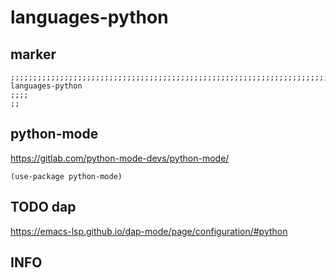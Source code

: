 * languages-python
** marker
#+begin_src elisp
  ;;;;;;;;;;;;;;;;;;;;;;;;;;;;;;;;;;;;;;;;;;;;;;;;;;;;;;;;;;;;;;;;;;;;;;;;;;;;;;;;;;;;;;;;;;;;;;;;;;;;; languages-python
  ;;;;
  ;;
#+end_src
** python-mode
https://gitlab.com/python-mode-devs/python-mode/
#+begin_src elisp
  (use-package python-mode)
#+end_src
** TODO dap
https://emacs-lsp.github.io/dap-mode/page/configuration/#python
** INFO

